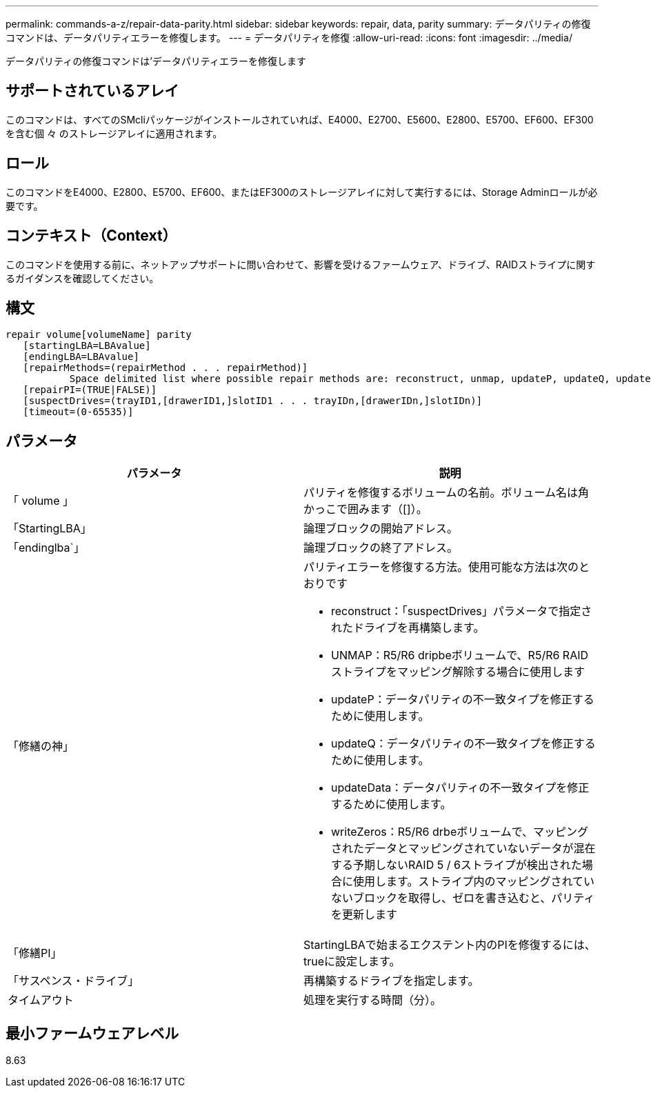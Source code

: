---
permalink: commands-a-z/repair-data-parity.html 
sidebar: sidebar 
keywords: repair, data, parity 
summary: データパリティの修復コマンドは、データパリティエラーを修復します。 
---
= データパリティを修復
:allow-uri-read: 
:icons: font
:imagesdir: ../media/


[role="lead"]
データパリティの修復コマンドは'データパリティエラーを修復します



== サポートされているアレイ

このコマンドは、すべてのSMcliパッケージがインストールされていれば、E4000、E2700、E5600、E2800、E5700、EF600、EF300を含む個 々 のストレージアレイに適用されます。



== ロール

このコマンドをE4000、E2800、E5700、EF600、またはEF300のストレージアレイに対して実行するには、Storage Adminロールが必要です。



== コンテキスト（Context）

このコマンドを使用する前に、ネットアップサポートに問い合わせて、影響を受けるファームウェア、ドライブ、RAIDストライプに関するガイダンスを確認してください。



== 構文

[source, cli]
----
repair volume[volumeName] parity
   [startingLBA=LBAvalue]
   [endingLBA=LBAvalue]
   [repairMethods=(repairMethod . . . repairMethod)]
           Space delimited list where possible repair methods are: reconstruct, unmap, updateP, updateQ, updateData, and writeZeros
   [repairPI=(TRUE|FALSE)]
   [suspectDrives=(trayID1,[drawerID1,]slotID1 . . . trayIDn,[drawerIDn,]slotIDn)]
   [timeout=(0-65535)]
----


== パラメータ

|===
| パラメータ | 説明 


 a| 
「 volume 」
 a| 
パリティを修復するボリュームの名前。ボリューム名は角かっこで囲みます（[]）。



 a| 
「StartingLBA」
 a| 
論理ブロックの開始アドレス。



 a| 
「endinglba`」
 a| 
論理ブロックの終了アドレス。



 a| 
「修繕の神」
 a| 
パリティエラーを修復する方法。使用可能な方法は次のとおりです

* reconstruct：「suspectDrives」パラメータで指定されたドライブを再構築します。
* UNMAP：R5/R6 dripbeボリュームで、R5/R6 RAIDストライプをマッピング解除する場合に使用します
* updateP：データパリティの不一致タイプを修正するために使用します。
* updateQ：データパリティの不一致タイプを修正するために使用します。
* updateData：データパリティの不一致タイプを修正するために使用します。
* writeZeros：R5/R6 drbeボリュームで、マッピングされたデータとマッピングされていないデータが混在する予期しないRAID 5 / 6ストライプが検出された場合に使用します。ストライプ内のマッピングされていないブロックを取得し、ゼロを書き込むと、パリティを更新します




 a| 
「修繕PI」
 a| 
StartingLBAで始まるエクステント内のPIを修復するには、trueに設定します。



 a| 
「サスペンス・ドライブ」
 a| 
再構築するドライブを指定します。



 a| 
タイムアウト
 a| 
処理を実行する時間（分）。

|===


== 最小ファームウェアレベル

8.63
